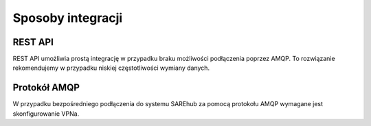 ############################
Sposoby integracji
############################

REST API
========
REST API umożliwia prostą integrację w przypadku braku możliwości podłączenia poprzez AMQP. 
To rozwiązanie rekomendujemy w przypadku niskiej częstotliwości wymiany danych.

Protokół AMQP
=============
W przypadku bezpośredniego podłączenia do systemu SAREhub za pomocą protokołu AMQP wymagane jest skonfigurowanie VPNa.
